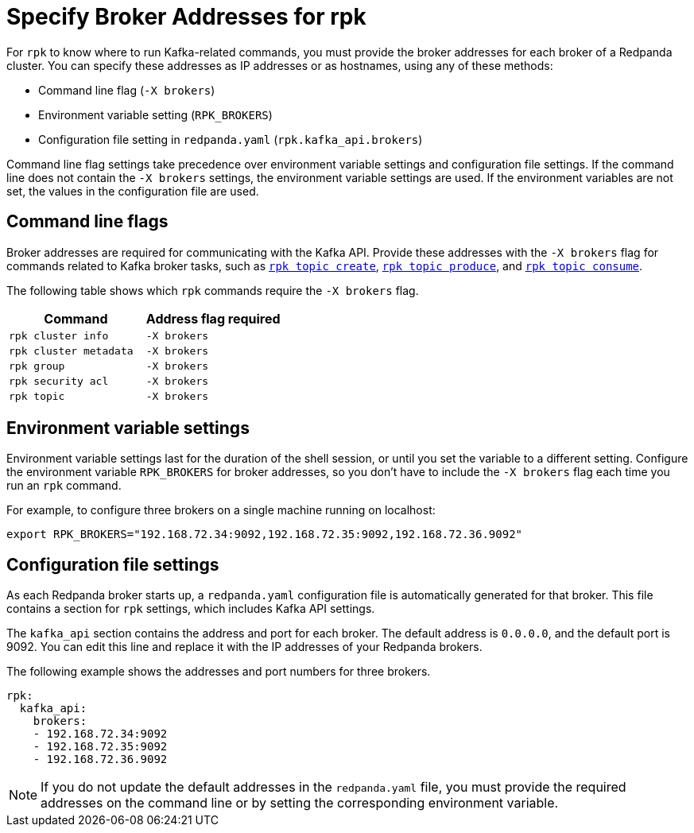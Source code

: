 = Specify Broker Addresses for rpk
:page-categories: rpk
// tag::single-source[]
ifdef::env-cloud[:page-aliases: get-started:broker-admin.adoc]
:description: pass:q[Learn how and when to specify Redpanda broker addresses for `rpk` commands, so `rpk` knows where to run Kafka-related commands.]

For `rpk` to know where to run Kafka-related commands, you must provide the broker addresses for each broker of a Redpanda cluster. You can specify these addresses as IP addresses or as hostnames, using any of these methods:

* Command line flag (`-X brokers`)
* Environment variable setting (`RPK_BROKERS`)
* Configuration file setting in `redpanda.yaml` (`rpk.kafka_api.brokers`)

Command line flag settings take precedence over environment variable settings and configuration file settings. If the command line does not contain the `-X brokers` settings, the environment variable settings are used. If the environment variables are not set, the values in the configuration file are used.

== Command line flags

Broker addresses are required for communicating with the Kafka API.
Provide these addresses with the `-X brokers` flag for commands related to Kafka broker tasks, such as xref:reference:rpk/rpk-topic/rpk-topic-create.adoc[`rpk topic create`], xref:reference:rpk/rpk-topic/rpk-topic-produce.adoc[`rpk topic produce`], and xref:reference:rpk/rpk-topic/rpk-topic-consume.adoc[`rpk topic consume`].

The following table shows which `rpk` commands require the `-X brokers` flag.

|===
| Command | Address flag required

| `rpk cluster info`
| `-X brokers`

| `rpk cluster metadata`
| `-X brokers`

| `rpk group`
| `-X brokers`

| `rpk security acl`
| `-X brokers`

| `rpk topic`
| `-X brokers`
|===

== Environment variable settings

Environment variable settings last for the duration of the shell session, or until you set the variable to a different setting. Configure the environment variable `RPK_BROKERS` for broker addresses, so you don't have to include the `-X brokers` flag each time you run an `rpk` command. 

For example, to configure three brokers on a single machine running on localhost:

[,bash]
----
export RPK_BROKERS="192.168.72.34:9092,192.168.72.35:9092,192.168.72.36.9092"
----

== Configuration file settings

As each Redpanda broker starts up, a `redpanda.yaml` configuration file is automatically generated for that broker. This file contains a section for `rpk` settings, which includes Kafka API settings.

The `kafka_api` section contains the address and port for each broker. The default address is `0.0.0.0`, and the default port is 9092. You can edit this line and replace it with the IP addresses of your Redpanda brokers.

The following example shows the addresses and port numbers for three brokers.

[,yaml]
----
rpk:
  kafka_api:
    brokers:
    - 192.168.72.34:9092
    - 192.168.72.35:9092
    - 192.168.72.36.9092
    
----

NOTE: If you do not update the default addresses in the `redpanda.yaml` file, you must provide the required addresses on the command line or by setting the corresponding environment variable.

// end::single-source[]
